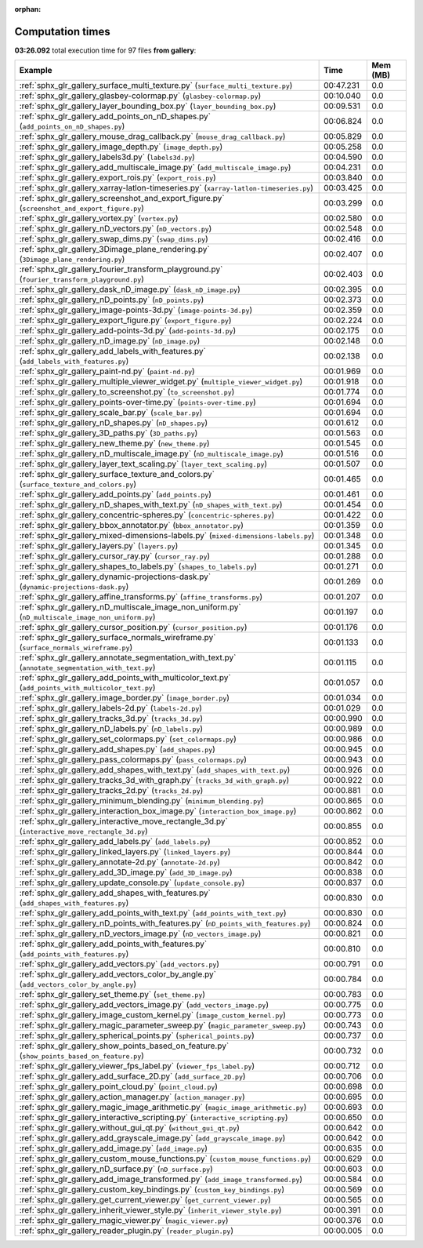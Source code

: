 
:orphan:

.. _sphx_glr_gallery_sg_execution_times:


Computation times
=================
**03:26.092** total execution time for 97 files **from gallery**:

.. container::

  .. raw:: html

    <style scoped>
    <link href="https://cdnjs.cloudflare.com/ajax/libs/twitter-bootstrap/5.3.0/css/bootstrap.min.css" rel="stylesheet" />
    <link href="https://cdn.datatables.net/1.13.6/css/dataTables.bootstrap5.min.css" rel="stylesheet" />
    </style>
    <script src="https://code.jquery.com/jquery-3.7.0.js"></script>
    <script src="https://cdn.datatables.net/1.13.6/js/jquery.dataTables.min.js"></script>
    <script src="https://cdn.datatables.net/1.13.6/js/dataTables.bootstrap5.min.js"></script>
    <script type="text/javascript" class="init">
    $(document).ready( function () {
        $('table.sg-datatable').DataTable({order: [[1, 'desc']]});
    } );
    </script>

  .. list-table::
   :header-rows: 1
   :class: table table-striped sg-datatable

   * - Example
     - Time
     - Mem (MB)
   * - :ref:`sphx_glr_gallery_surface_multi_texture.py` (``surface_multi_texture.py``)
     - 00:47.231
     - 0.0
   * - :ref:`sphx_glr_gallery_glasbey-colormap.py` (``glasbey-colormap.py``)
     - 00:10.040
     - 0.0
   * - :ref:`sphx_glr_gallery_layer_bounding_box.py` (``layer_bounding_box.py``)
     - 00:09.531
     - 0.0
   * - :ref:`sphx_glr_gallery_add_points_on_nD_shapes.py` (``add_points_on_nD_shapes.py``)
     - 00:06.824
     - 0.0
   * - :ref:`sphx_glr_gallery_mouse_drag_callback.py` (``mouse_drag_callback.py``)
     - 00:05.829
     - 0.0
   * - :ref:`sphx_glr_gallery_image_depth.py` (``image_depth.py``)
     - 00:05.258
     - 0.0
   * - :ref:`sphx_glr_gallery_labels3d.py` (``labels3d.py``)
     - 00:04.590
     - 0.0
   * - :ref:`sphx_glr_gallery_add_multiscale_image.py` (``add_multiscale_image.py``)
     - 00:04.231
     - 0.0
   * - :ref:`sphx_glr_gallery_export_rois.py` (``export_rois.py``)
     - 00:03.840
     - 0.0
   * - :ref:`sphx_glr_gallery_xarray-latlon-timeseries.py` (``xarray-latlon-timeseries.py``)
     - 00:03.425
     - 0.0
   * - :ref:`sphx_glr_gallery_screenshot_and_export_figure.py` (``screenshot_and_export_figure.py``)
     - 00:03.299
     - 0.0
   * - :ref:`sphx_glr_gallery_vortex.py` (``vortex.py``)
     - 00:02.580
     - 0.0
   * - :ref:`sphx_glr_gallery_nD_vectors.py` (``nD_vectors.py``)
     - 00:02.548
     - 0.0
   * - :ref:`sphx_glr_gallery_swap_dims.py` (``swap_dims.py``)
     - 00:02.416
     - 0.0
   * - :ref:`sphx_glr_gallery_3Dimage_plane_rendering.py` (``3Dimage_plane_rendering.py``)
     - 00:02.407
     - 0.0
   * - :ref:`sphx_glr_gallery_fourier_transform_playground.py` (``fourier_transform_playground.py``)
     - 00:02.403
     - 0.0
   * - :ref:`sphx_glr_gallery_dask_nD_image.py` (``dask_nD_image.py``)
     - 00:02.395
     - 0.0
   * - :ref:`sphx_glr_gallery_nD_points.py` (``nD_points.py``)
     - 00:02.373
     - 0.0
   * - :ref:`sphx_glr_gallery_image-points-3d.py` (``image-points-3d.py``)
     - 00:02.359
     - 0.0
   * - :ref:`sphx_glr_gallery_export_figure.py` (``export_figure.py``)
     - 00:02.224
     - 0.0
   * - :ref:`sphx_glr_gallery_add-points-3d.py` (``add-points-3d.py``)
     - 00:02.175
     - 0.0
   * - :ref:`sphx_glr_gallery_nD_image.py` (``nD_image.py``)
     - 00:02.148
     - 0.0
   * - :ref:`sphx_glr_gallery_add_labels_with_features.py` (``add_labels_with_features.py``)
     - 00:02.138
     - 0.0
   * - :ref:`sphx_glr_gallery_paint-nd.py` (``paint-nd.py``)
     - 00:01.969
     - 0.0
   * - :ref:`sphx_glr_gallery_multiple_viewer_widget.py` (``multiple_viewer_widget.py``)
     - 00:01.918
     - 0.0
   * - :ref:`sphx_glr_gallery_to_screenshot.py` (``to_screenshot.py``)
     - 00:01.774
     - 0.0
   * - :ref:`sphx_glr_gallery_points-over-time.py` (``points-over-time.py``)
     - 00:01.694
     - 0.0
   * - :ref:`sphx_glr_gallery_scale_bar.py` (``scale_bar.py``)
     - 00:01.694
     - 0.0
   * - :ref:`sphx_glr_gallery_nD_shapes.py` (``nD_shapes.py``)
     - 00:01.612
     - 0.0
   * - :ref:`sphx_glr_gallery_3D_paths.py` (``3D_paths.py``)
     - 00:01.563
     - 0.0
   * - :ref:`sphx_glr_gallery_new_theme.py` (``new_theme.py``)
     - 00:01.545
     - 0.0
   * - :ref:`sphx_glr_gallery_nD_multiscale_image.py` (``nD_multiscale_image.py``)
     - 00:01.516
     - 0.0
   * - :ref:`sphx_glr_gallery_layer_text_scaling.py` (``layer_text_scaling.py``)
     - 00:01.507
     - 0.0
   * - :ref:`sphx_glr_gallery_surface_texture_and_colors.py` (``surface_texture_and_colors.py``)
     - 00:01.465
     - 0.0
   * - :ref:`sphx_glr_gallery_add_points.py` (``add_points.py``)
     - 00:01.461
     - 0.0
   * - :ref:`sphx_glr_gallery_nD_shapes_with_text.py` (``nD_shapes_with_text.py``)
     - 00:01.454
     - 0.0
   * - :ref:`sphx_glr_gallery_concentric-spheres.py` (``concentric-spheres.py``)
     - 00:01.422
     - 0.0
   * - :ref:`sphx_glr_gallery_bbox_annotator.py` (``bbox_annotator.py``)
     - 00:01.359
     - 0.0
   * - :ref:`sphx_glr_gallery_mixed-dimensions-labels.py` (``mixed-dimensions-labels.py``)
     - 00:01.348
     - 0.0
   * - :ref:`sphx_glr_gallery_layers.py` (``layers.py``)
     - 00:01.345
     - 0.0
   * - :ref:`sphx_glr_gallery_cursor_ray.py` (``cursor_ray.py``)
     - 00:01.288
     - 0.0
   * - :ref:`sphx_glr_gallery_shapes_to_labels.py` (``shapes_to_labels.py``)
     - 00:01.271
     - 0.0
   * - :ref:`sphx_glr_gallery_dynamic-projections-dask.py` (``dynamic-projections-dask.py``)
     - 00:01.269
     - 0.0
   * - :ref:`sphx_glr_gallery_affine_transforms.py` (``affine_transforms.py``)
     - 00:01.207
     - 0.0
   * - :ref:`sphx_glr_gallery_nD_multiscale_image_non_uniform.py` (``nD_multiscale_image_non_uniform.py``)
     - 00:01.197
     - 0.0
   * - :ref:`sphx_glr_gallery_cursor_position.py` (``cursor_position.py``)
     - 00:01.176
     - 0.0
   * - :ref:`sphx_glr_gallery_surface_normals_wireframe.py` (``surface_normals_wireframe.py``)
     - 00:01.133
     - 0.0
   * - :ref:`sphx_glr_gallery_annotate_segmentation_with_text.py` (``annotate_segmentation_with_text.py``)
     - 00:01.115
     - 0.0
   * - :ref:`sphx_glr_gallery_add_points_with_multicolor_text.py` (``add_points_with_multicolor_text.py``)
     - 00:01.057
     - 0.0
   * - :ref:`sphx_glr_gallery_image_border.py` (``image_border.py``)
     - 00:01.034
     - 0.0
   * - :ref:`sphx_glr_gallery_labels-2d.py` (``labels-2d.py``)
     - 00:01.029
     - 0.0
   * - :ref:`sphx_glr_gallery_tracks_3d.py` (``tracks_3d.py``)
     - 00:00.990
     - 0.0
   * - :ref:`sphx_glr_gallery_nD_labels.py` (``nD_labels.py``)
     - 00:00.989
     - 0.0
   * - :ref:`sphx_glr_gallery_set_colormaps.py` (``set_colormaps.py``)
     - 00:00.986
     - 0.0
   * - :ref:`sphx_glr_gallery_add_shapes.py` (``add_shapes.py``)
     - 00:00.945
     - 0.0
   * - :ref:`sphx_glr_gallery_pass_colormaps.py` (``pass_colormaps.py``)
     - 00:00.943
     - 0.0
   * - :ref:`sphx_glr_gallery_add_shapes_with_text.py` (``add_shapes_with_text.py``)
     - 00:00.926
     - 0.0
   * - :ref:`sphx_glr_gallery_tracks_3d_with_graph.py` (``tracks_3d_with_graph.py``)
     - 00:00.922
     - 0.0
   * - :ref:`sphx_glr_gallery_tracks_2d.py` (``tracks_2d.py``)
     - 00:00.881
     - 0.0
   * - :ref:`sphx_glr_gallery_minimum_blending.py` (``minimum_blending.py``)
     - 00:00.865
     - 0.0
   * - :ref:`sphx_glr_gallery_interaction_box_image.py` (``interaction_box_image.py``)
     - 00:00.862
     - 0.0
   * - :ref:`sphx_glr_gallery_interactive_move_rectangle_3d.py` (``interactive_move_rectangle_3d.py``)
     - 00:00.855
     - 0.0
   * - :ref:`sphx_glr_gallery_add_labels.py` (``add_labels.py``)
     - 00:00.852
     - 0.0
   * - :ref:`sphx_glr_gallery_linked_layers.py` (``linked_layers.py``)
     - 00:00.844
     - 0.0
   * - :ref:`sphx_glr_gallery_annotate-2d.py` (``annotate-2d.py``)
     - 00:00.842
     - 0.0
   * - :ref:`sphx_glr_gallery_add_3D_image.py` (``add_3D_image.py``)
     - 00:00.838
     - 0.0
   * - :ref:`sphx_glr_gallery_update_console.py` (``update_console.py``)
     - 00:00.837
     - 0.0
   * - :ref:`sphx_glr_gallery_add_shapes_with_features.py` (``add_shapes_with_features.py``)
     - 00:00.830
     - 0.0
   * - :ref:`sphx_glr_gallery_add_points_with_text.py` (``add_points_with_text.py``)
     - 00:00.830
     - 0.0
   * - :ref:`sphx_glr_gallery_nD_points_with_features.py` (``nD_points_with_features.py``)
     - 00:00.824
     - 0.0
   * - :ref:`sphx_glr_gallery_nD_vectors_image.py` (``nD_vectors_image.py``)
     - 00:00.821
     - 0.0
   * - :ref:`sphx_glr_gallery_add_points_with_features.py` (``add_points_with_features.py``)
     - 00:00.810
     - 0.0
   * - :ref:`sphx_glr_gallery_add_vectors.py` (``add_vectors.py``)
     - 00:00.791
     - 0.0
   * - :ref:`sphx_glr_gallery_add_vectors_color_by_angle.py` (``add_vectors_color_by_angle.py``)
     - 00:00.784
     - 0.0
   * - :ref:`sphx_glr_gallery_set_theme.py` (``set_theme.py``)
     - 00:00.783
     - 0.0
   * - :ref:`sphx_glr_gallery_add_vectors_image.py` (``add_vectors_image.py``)
     - 00:00.775
     - 0.0
   * - :ref:`sphx_glr_gallery_image_custom_kernel.py` (``image_custom_kernel.py``)
     - 00:00.773
     - 0.0
   * - :ref:`sphx_glr_gallery_magic_parameter_sweep.py` (``magic_parameter_sweep.py``)
     - 00:00.743
     - 0.0
   * - :ref:`sphx_glr_gallery_spherical_points.py` (``spherical_points.py``)
     - 00:00.737
     - 0.0
   * - :ref:`sphx_glr_gallery_show_points_based_on_feature.py` (``show_points_based_on_feature.py``)
     - 00:00.732
     - 0.0
   * - :ref:`sphx_glr_gallery_viewer_fps_label.py` (``viewer_fps_label.py``)
     - 00:00.712
     - 0.0
   * - :ref:`sphx_glr_gallery_add_surface_2D.py` (``add_surface_2D.py``)
     - 00:00.706
     - 0.0
   * - :ref:`sphx_glr_gallery_point_cloud.py` (``point_cloud.py``)
     - 00:00.698
     - 0.0
   * - :ref:`sphx_glr_gallery_action_manager.py` (``action_manager.py``)
     - 00:00.695
     - 0.0
   * - :ref:`sphx_glr_gallery_magic_image_arithmetic.py` (``magic_image_arithmetic.py``)
     - 00:00.693
     - 0.0
   * - :ref:`sphx_glr_gallery_interactive_scripting.py` (``interactive_scripting.py``)
     - 00:00.650
     - 0.0
   * - :ref:`sphx_glr_gallery_without_gui_qt.py` (``without_gui_qt.py``)
     - 00:00.642
     - 0.0
   * - :ref:`sphx_glr_gallery_add_grayscale_image.py` (``add_grayscale_image.py``)
     - 00:00.642
     - 0.0
   * - :ref:`sphx_glr_gallery_add_image.py` (``add_image.py``)
     - 00:00.635
     - 0.0
   * - :ref:`sphx_glr_gallery_custom_mouse_functions.py` (``custom_mouse_functions.py``)
     - 00:00.629
     - 0.0
   * - :ref:`sphx_glr_gallery_nD_surface.py` (``nD_surface.py``)
     - 00:00.603
     - 0.0
   * - :ref:`sphx_glr_gallery_add_image_transformed.py` (``add_image_transformed.py``)
     - 00:00.584
     - 0.0
   * - :ref:`sphx_glr_gallery_custom_key_bindings.py` (``custom_key_bindings.py``)
     - 00:00.569
     - 0.0
   * - :ref:`sphx_glr_gallery_get_current_viewer.py` (``get_current_viewer.py``)
     - 00:00.565
     - 0.0
   * - :ref:`sphx_glr_gallery_inherit_viewer_style.py` (``inherit_viewer_style.py``)
     - 00:00.391
     - 0.0
   * - :ref:`sphx_glr_gallery_magic_viewer.py` (``magic_viewer.py``)
     - 00:00.376
     - 0.0
   * - :ref:`sphx_glr_gallery_reader_plugin.py` (``reader_plugin.py``)
     - 00:00.005
     - 0.0
